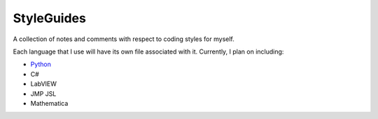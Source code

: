 ===========
StyleGuides
===========
A collection of notes and comments with respect to coding styles for myself.

Each language that I use will have its own file associated with it. Currently,
I plan on including:

+ Python_
+ C#
+ LabVIEW
+ JMP JSL
+ Mathematica


.. _Python: https://github.com/dougthor42/StyleGuides/blob/master/python.rst
